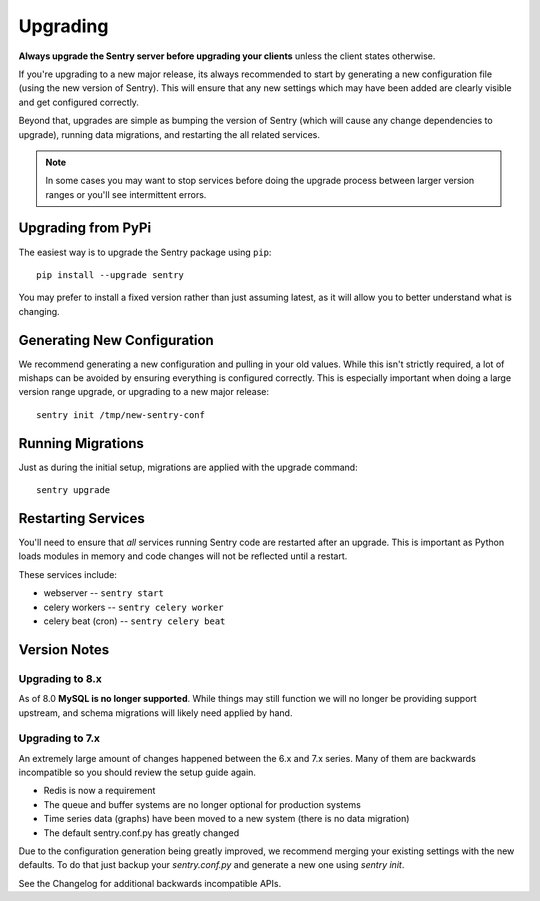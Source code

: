 Upgrading
=========

**Always upgrade the Sentry server before upgrading your clients** unless
the client states otherwise.

If you're upgrading to a new major release, its always recommended to start
by generating a new configuration file (using the new version of Sentry).
This will ensure that any new settings which may have been added are clearly
visible and get configured correctly.

Beyond that, upgrades are simple as bumping the version of Sentry (which
will cause any change dependencies to upgrade), running data migrations,
and restarting the all related services.

.. note:: In some cases you may want to stop services before doing the upgrade
          process between larger version ranges or you'll see intermittent errors.

Upgrading from PyPi
-------------------

The easiest way is to upgrade the Sentry package using ``pip``::

    pip install --upgrade sentry

You may prefer to install a fixed version rather than just assuming latest,
as it will allow you to better understand what is changing.

Generating New Configuration
----------------------------

We recommend generating a new configuration and pulling in your old values.
While this isn't strictly required, a lot of mishaps can be avoided by
ensuring everything is configured correctly. This is especially important
when doing a large version range upgrade, or upgrading to a new major release::

    sentry init /tmp/new-sentry-conf

Running Migrations
------------------

Just as during the initial setup, migrations are applied with the upgrade
command::

    sentry upgrade

Restarting Services
-------------------

You'll need to ensure that *all* services running Sentry code are restarted
after an upgrade. This is important as Python loads modules in memory and
code changes will not be reflected until a restart.

These services include:

- webserver -- ``sentry start``
- celery workers -- ``sentry celery worker``
- celery beat (cron) -- ``sentry celery beat``

Version Notes
-------------

Upgrading to 8.x
~~~~~~~~~~~~~~~~

As of 8.0 **MySQL is no longer supported**. While things may still function
we will no longer be providing support upstream, and schema migrations will
likely need applied by hand.

Upgrading to 7.x
~~~~~~~~~~~~~~~~

An extremely large amount of changes happened between the 6.x and 7.x
series. Many of them are backwards incompatible so you should review the
setup guide again.

- Redis is now a requirement
- The queue and buffer systems are no longer optional for production systems
- Time series data (graphs) have been moved to a new system (there is no
  data migration)
- The default sentry.conf.py has greatly changed

Due to the configuration generation being greatly improved, we recommend
merging your existing settings with the new defaults. To do that just
backup your `sentry.conf.py` and generate a new one using `sentry init`.

See the Changelog for additional backwards incompatible APIs.
